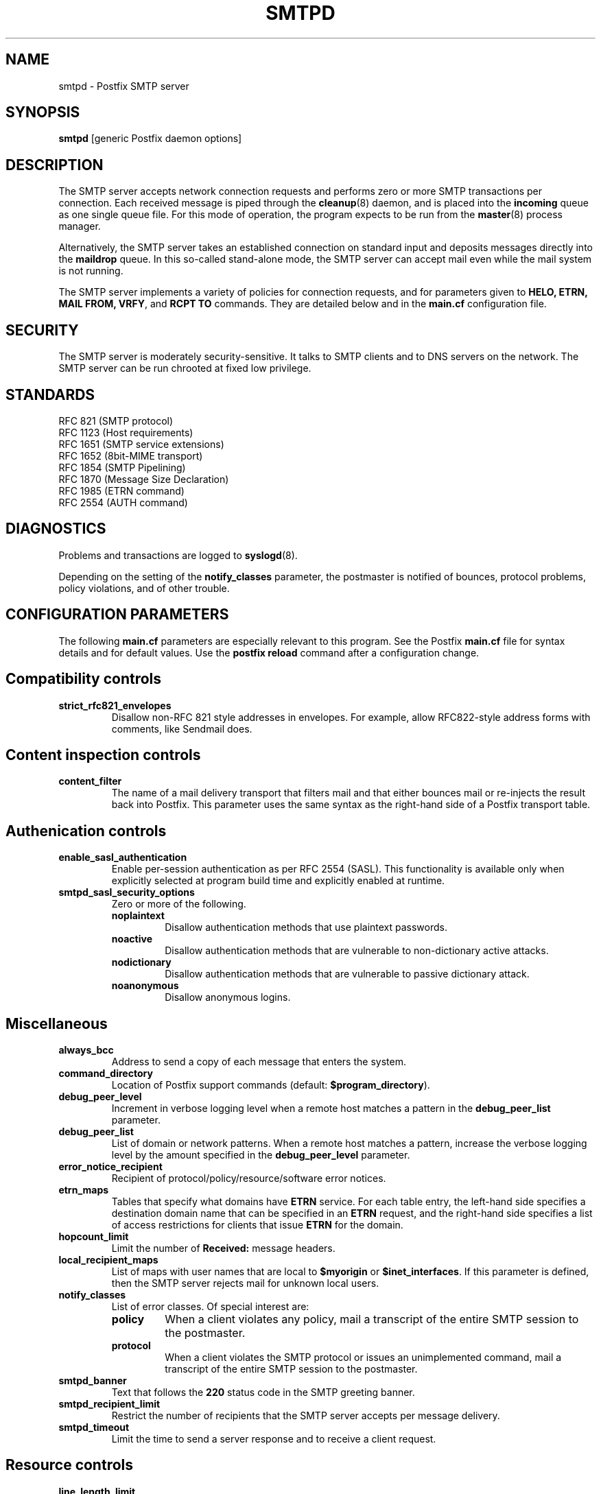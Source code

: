 .TH SMTPD 8 
.ad
.fi
.SH NAME
smtpd
\-
Postfix SMTP server
.SH SYNOPSIS
.na
.nf
\fBsmtpd\fR [generic Postfix daemon options]
.SH DESCRIPTION
.ad
.fi
The SMTP server accepts network connection requests
and performs zero or more SMTP transactions per connection.
Each received message is piped through the \fBcleanup\fR(8)
daemon, and is placed into the \fBincoming\fR queue as one
single queue file.  For this mode of operation, the program
expects to be run from the \fBmaster\fR(8) process manager.

Alternatively, the SMTP server takes an established
connection on standard input and deposits messages directly
into the \fBmaildrop\fR queue. In this so-called stand-alone
mode, the SMTP server can accept mail even while the mail
system is not running.

The SMTP server implements a variety of policies for connection
requests, and for parameters given to \fBHELO, ETRN, MAIL FROM, VRFY\fR,
and \fBRCPT TO\fR commands. They are detailed below and in the
\fBmain.cf\fR configuration file.
.SH SECURITY
.na
.nf
.ad
.fi
The SMTP server is moderately security-sensitive. It talks to SMTP
clients and to DNS servers on the network. The SMTP server can be
run chrooted at fixed low privilege.
.SH STANDARDS
.na
.nf
RFC 821 (SMTP protocol)
RFC 1123 (Host requirements)
RFC 1651 (SMTP service extensions)
RFC 1652 (8bit-MIME transport)
RFC 1854 (SMTP Pipelining)
RFC 1870 (Message Size Declaration)
RFC 1985 (ETRN command)
RFC 2554 (AUTH command)
.SH DIAGNOSTICS
.ad
.fi
Problems and transactions are logged to \fBsyslogd\fR(8).

Depending on the setting of the \fBnotify_classes\fR parameter,
the postmaster is notified of bounces, protocol problems,
policy violations, and of other trouble.
.SH CONFIGURATION PARAMETERS
.na
.nf
.ad
.fi
The following \fBmain.cf\fR parameters are especially relevant to
this program. See the Postfix \fBmain.cf\fR file for syntax details
and for default values. Use the \fBpostfix reload\fR command after
a configuration change.
.SH "Compatibility controls"
.ad
.fi
.IP \fBstrict_rfc821_envelopes\fR
Disallow non-RFC 821 style addresses in envelopes. For example,
allow RFC822-style address forms with comments, like Sendmail does.
.SH "Content inspection controls"
.IP \fBcontent_filter\fR
The name of a mail delivery transport that filters mail and that
either bounces mail or re-injects the result back into Postfix.
This parameter uses the same syntax as the right-hand side of
a Postfix transport table.
.SH "Authenication controls"
.IP \fBenable_sasl_authentication\fR
Enable per-session authentication as per RFC 2554 (SASL).
This functionality is available only when explicitly selected
at program build time and explicitly enabled at runtime.
.IP \fBsmtpd_sasl_security_options\fR
Zero or more of the following.
.RS
.IP \fBnoplaintext\fR
Disallow authentication methods that use plaintext passwords.
.IP \fBnoactive\fR
Disallow authentication methods that are vulnerable to non-dictionary
active attacks.
.IP \fBnodictionary\fR
Disallow authentication methods that are vulnerable to passive
dictionary attack.
.IP \fBnoanonymous\fR
Disallow anonymous logins.
.RE
.SH Miscellaneous
.ad
.fi
.IP \fBalways_bcc\fR
Address to send a copy of each message that enters the system.
.IP \fBcommand_directory\fR
Location of Postfix support commands (default:
\fB$program_directory\fR).
.IP \fBdebug_peer_level\fR
Increment in verbose logging level when a remote host matches a
pattern in the \fBdebug_peer_list\fR parameter.
.IP \fBdebug_peer_list\fR
List of domain or network patterns. When a remote host matches
a pattern, increase the verbose logging level by the amount
specified in the \fBdebug_peer_level\fR parameter.
.IP \fBerror_notice_recipient\fR
Recipient of protocol/policy/resource/software error notices.
.IP \fBetrn_maps\fR
Tables that specify what domains have \fBETRN\fR service. For
each table entry, the left-hand side specifies a destination
domain name that can be specified in an \fBETRN\fR request, and
the right-hand side specifies a list of access restrictions for
clients that issue \fBETRN\fR for the domain.
.IP \fBhopcount_limit\fR
Limit the number of \fBReceived:\fR message headers.
.IP \fBlocal_recipient_maps\fR
List of maps with user names that are local to \fB$myorigin\fR
or \fB$inet_interfaces\fR. If this parameter is defined,
then the SMTP server rejects mail for unknown local users.
.IP \fBnotify_classes\fR
List of error classes. Of special interest are:
.RS
.IP \fBpolicy\fR
When a client violates any policy, mail a transcript of the
entire SMTP session to the postmaster.
.IP \fBprotocol\fR
When a client violates the SMTP protocol or issues an unimplemented
command, mail a transcript of the entire SMTP session to the
postmaster.
.RE
.IP \fBsmtpd_banner\fR
Text that follows the \fB220\fR status code in the SMTP greeting banner.
.IP \fBsmtpd_recipient_limit\fR
Restrict the number of recipients that the SMTP server accepts
per message delivery.
.IP \fBsmtpd_timeout\fR
Limit the time to send a server response and to receive a client
request.
.SH "Resource controls"
.ad
.fi
.IP \fBline_length_limit\fR
Limit the amount of memory in bytes used for the handling of
partial input lines.
.IP \fBmessage_size_limit\fR
Limit the total size in bytes of a message, including on-disk
storage for envelope information.
.IP \fBqueue_minfree\fR
Minimal amount of free space in bytes in the queue file system
for the SMTP server to accept any mail at all.
.SH Tarpitting
.ad
.fi
.IP \fBsmtpd_error_sleep_time\fR
Time to wait in seconds before sending a 4xx or 5xx server error
response.
.IP \fBsmtpd_soft_error_limit\fR
When an SMTP client has made this number of errors, wait
\fIerror_count\fR seconds before responding to any client request.
.IP \fBsmtpd_hard_error_limit\fR
Disconnect after a client has made this number of errors.
.IP \fBsmtpd_junk_command_limit\fR
Limit the number of times a client can issue a junk command
such as NOOP, VRFY, ETRN or RSET in one SMTP session before
it is penalized with tarpit delays.
.SH "UCE control restrictions"
.ad
.fi
.IP \fBsmtpd_client_restrictions\fR
Restrict what clients may connect to this mail system.
.IP \fBsmtpd_helo_required\fR
Require that clients introduce themselves at the beginning
of an SMTP session.
.IP \fBsmtpd_helo_restrictions\fR
Restrict what client hostnames are allowed in \fBHELO\fR and
\fBEHLO\fR commands.
.IP \fBsmtpd_sender_restrictions\fR
Restrict what sender addresses are allowed in \fBMAIL FROM\fR commands.
.IP \fBsmtpd_recipient_restrictions\fR
Restrict what recipient addresses are allowed in \fBRCPT TO\fR commands.
.IP \fBallow_untrusted_routing\fR
Allow untrusted clients to specify addresses with sender-specified
routing.  Enabling this opens up nasty relay loopholes involving
trusted backup MX hosts.
.IP \fBrestriction_classes\fR
Declares the name of zero or more parameters that contain a
list of UCE restrictions. The names of these parameters can
then be used instead of the restriction lists that they represent.
.IP \fBmaps_rbl_domains\fR
List of DNS domains that publish the addresses of blacklisted
hosts.
.IP \fBrelay_domains\fR
Restrict what domains or networks this mail system will relay
mail from or to.
.SH "UCE control responses"
.ad
.fi
.IP \fBaccess_map_reject_code\fR
Server response when a client violates an access database restriction.
.IP \fBinvalid_hostname_reject_code\fR
Server response when a client violates the \fBreject_invalid_hostname\fR
restriction.
.IP \fBmaps_rbl_reject_code\fR
Server response when a client violates the \fBmaps_rbl_domains\fR
restriction.
.IP \fBreject_code\fR
Response code when the client matches a \fBreject\fR restriction.
.IP \fBrelay_domains_reject_code\fR
Server response when a client attempts to violate the mail relay
policy.
.IP \fBunknown_address_reject_code\fR
Server response when a client violates the \fBreject_unknown_address\fR
restriction.
.IP \fBunknown_client_reject_code\fR
Server response when a client without address to name mapping
violates the \fBreject_unknown_clients\fR restriction.
.IP \fBunknown_hostname_reject_code\fR
Server response when a client violates the \fBreject_unknown_hostname\fR
restriction.
.SH SEE ALSO
.na
.nf
cleanup(8) message canonicalization
master(8) process manager
syslogd(8) system logging
.SH LICENSE
.na
.nf
.ad
.fi
The Secure Mailer license must be distributed with this software.
.SH AUTHOR(S)
.na
.nf
Wietse Venema
IBM T.J. Watson Research
P.O. Box 704
Yorktown Heights, NY 10598, USA
